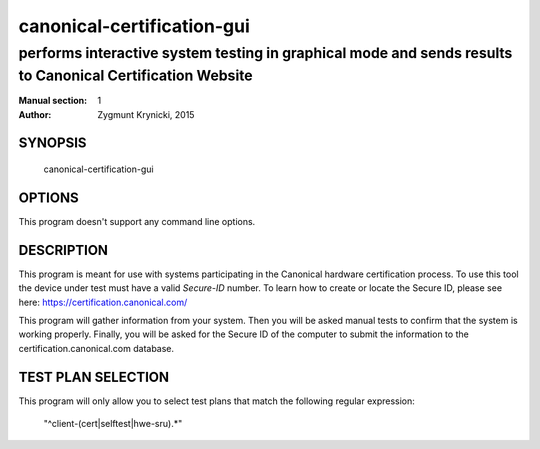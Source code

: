 =============================
 canonical-certification-gui
=============================

--------------------------------------------------------------------------------------------------------
performs interactive system testing in graphical mode and sends results to Canonical Certification Website
--------------------------------------------------------------------------------------------------------

:Manual section: 1
:Author: Zygmunt Krynicki, 2015

SYNOPSIS
========
  canonical-certification-gui

OPTIONS
=======

This program doesn't support any command line options.

DESCRIPTION
===========

This program is meant for use with systems participating in the Canonical
hardware certification process. To use this tool the device under test must
have a valid *Secure-ID* number.  To learn how to create or locate the Secure
ID, please see here: https://certification.canonical.com/

This program will gather information from your system. Then you will be asked
manual tests to confirm that the system is working properly. Finally, you will
be asked for the Secure ID of the computer to submit the information to the
certification.canonical.com database.

TEST PLAN SELECTION
===================

This program will only allow you to select test plans that match the
following regular expression:

    "^client-(cert|selftest|hwe-sru).*"
